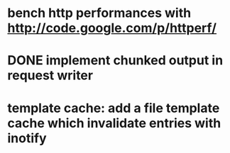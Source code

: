 * bench http performances with http://code.google.com/p/httperf/
* DONE implement chunked output in request writer
  CLOSED: [2011-12-12 Mon 15:01]
* template cache: add a file template cache which invalidate entries with inotify
